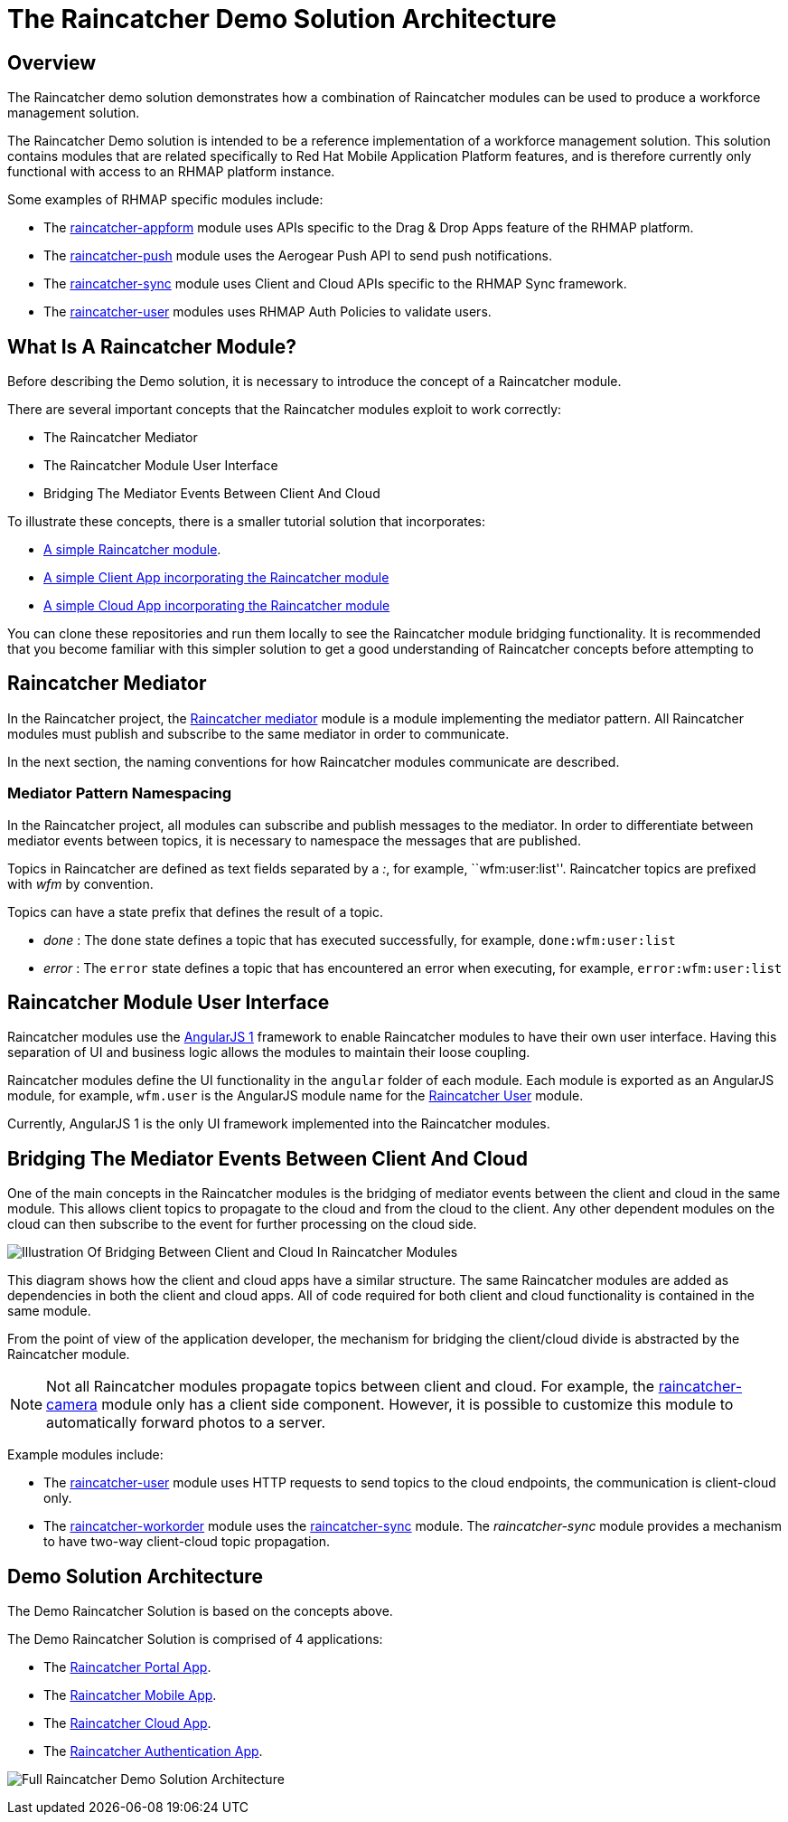 [[the-raincatcher-demo-solution-architecture]]
= The Raincatcher Demo Solution Architecture

[[overview]]
== Overview

The Raincatcher demo solution demonstrates how a combination of 
Raincatcher modules can be used to produce a workforce management solution.

The Raincatcher Demo solution is intended to be a reference
implementation of a workforce management solution. This solution
contains modules that are related specifically to Red Hat Mobile
Application Platform features, and is therefore currently only
functional with access to an RHMAP platform instance.

Some examples of RHMAP specific modules include:

* The
https://github.com/feedhenry-raincatcher/raincatcher-appform[raincatcher-appform]
module uses APIs specific to the Drag & Drop Apps feature of the RHMAP
platform.
* The
https://github.com/feedhenry-raincatcher/raincatcher-push[raincatcher-push]
module uses the Aerogear Push API to send push notifications.
* The
https://github.com/feedhenry-raincatcher/raincatcher-sync[raincatcher-sync]
module uses Client and Cloud APIs specific to the RHMAP Sync framework.
* The
https://github.com/feedhenry-raincatcher/raincatcher-user[raincatcher-user]
modules uses RHMAP Auth Policies to validate users.


[[what-is-a-raincatcher-module]]
== What Is A Raincatcher Module?

Before describing the Demo solution, it is necessary to introduce the
concept of a Raincatcher module.

There are several important concepts that the Raincatcher modules
exploit to work correctly:

* The Raincatcher Mediator
* The Raincatcher Module User Interface
* Bridging The Mediator Events Between Client And Cloud

To illustrate these concepts, there is a smaller tutorial solution that
incorporates:

* https://github.com/feedhenry-raincatcher/raincatcher-tutorial-module[A
simple Raincatcher module].
* https://github.com/feedhenry-raincatcher/raincatcher-tutorial-client[A
simple Client App incorporating the Raincatcher module]
* https://github.com/feedhenry-raincatcher/raincatcher-tutorial-cloud[A
simple Cloud App incorporating the Raincatcher module]

You can clone these repositories and run them locally to see the
Raincatcher module bridging functionality. It is recommended that you
become familiar with this simpler solution to get a good understanding
of Raincatcher concepts before attempting to

[[raincatcher-mediator]]
== Raincatcher Mediator

In the Raincatcher project, the
https://github.com/feedhenry-raincatcher/raincatcher-mediator/blob/master/README.md[Raincatcher
mediator] module is a module implementing the mediator pattern. All
Raincatcher modules must publish and subscribe to the same mediator in
order to communicate.

In the next section, the naming conventions for how Raincatcher modules
communicate are described.

[[mediator-pattern-namespacing]]
=== Mediator Pattern Namespacing

In the Raincatcher project, all modules can subscribe and publish
messages to the mediator. In order to differentiate between mediator
events between topics, it is necessary to namespace the messages that
are published.

Topics in Raincatcher are defined as text fields separated by a __:__, for example, ``wfm:user:list''. Raincatcher topics are prefixed with _wfm_ by
convention.

Topics can have a state prefix that defines the result of a topic.

* _done_ : The `done` state defines a topic that has executed
successfully, for example, ``done:wfm:user:list``
* _error_ : The `error` state defines a topic that has encountered an
error when executing, for example, ``error:wfm:user:list``

[[raincatcher-module-user-interface]]
== Raincatcher Module User Interface

Raincatcher modules use the https://angularjs.org/[AngularJS 1]
framework to enable Raincatcher modules to have their own user
interface. Having this separation of UI and business logic allows the
modules to maintain their loose coupling.

Raincatcher modules define the UI functionality in the `angular` folder
of each module. Each module is exported as an AngularJS module, for example, 
``wfm.user`` is the AngularJS module name for the
https://github.com/feedhenry-raincatcher/raincatcher-user/blob/master/lib/angular/user-ng.js[Raincatcher
User] module.

Currently, AngularJS 1 is the only UI framework implemented into the
Raincatcher modules.

[[bridging-the-mediator-events-between-client-and-cloud]]
== Bridging The Mediator Events Between Client And Cloud

One of the main concepts in the Raincatcher modules is the bridging of
mediator events between the client and cloud in the same module. This allows client topics to propagate to the cloud and from the cloud to the client. Any other dependent modules on the cloud can then subscribe to the event for further processing on the cloud side.

image:assets/images/mobile-bridging.png[Illustration Of Bridging Between
Client and Cloud In Raincatcher Modules]

This diagram shows how the client and cloud apps
have a similar structure. The same Raincatcher modules are added as
dependencies in both the client and cloud apps. All of code required for both
client and cloud functionality is contained in the same module.

From the point of view of the application developer, the mechanism for
bridging the client/cloud divide is abstracted by the Raincatcher
module.
  
[NOTE]
--
Not all Raincatcher modules propagate topics between
client and cloud. For example, the
https://github.com/feedhenry-raincatcher/raincatcher-camera[raincatcher-camera]
module only has a client side component. However, it is possible to customize this module to automatically forward photos to a server.
--

Example modules include:

* The
https://github.com/feedhenry-raincatcher/raincatcher-user[raincatcher-user]
module uses HTTP requests to send topics to the cloud endpoints, the communication is client-cloud only.
* The
https://github.com/feedhenry-raincatcher/raincatcher-workorder[raincatcher-workorder]
module uses the
https://github.com/feedhenry-raincatcher/raincatcher-sync[raincatcher-sync]
module. The _raincatcher-sync_ module provides a mechanism to have
two-way client-cloud topic propagation.

[[demo-solution-architecture]]
== Demo Solution Architecture

The Demo Raincatcher Solution is based on the concepts above. 

The Demo Raincatcher Solution is comprised of 4 applications:

* The
https://github.com/feedhenry-raincatcher/raincatcher-demo-portal[Raincatcher
Portal App].
* The
https://github.com/feedhenry-raincatcher/raincatcher-demo-mobile[Raincatcher
Mobile App].
* The
https://github.com/feedhenry-raincatcher/raincatcher-demo-cloud[Raincatcher
Cloud App].
* The
https://github.com/feedhenry-raincatcher/raincatcher-demo-auth[Raincatcher
Authentication App].

image:assets/images/full-solution-diagram.png[Full Raincatcher Demo
Solution Architecture]
